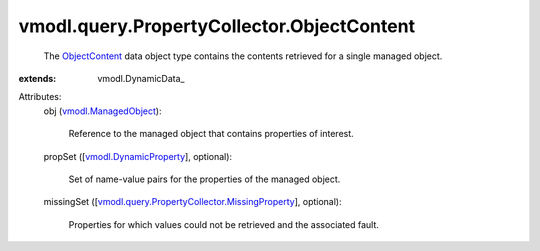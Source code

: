 
vmodl.query.PropertyCollector.ObjectContent
===========================================
  The `ObjectContent <vmodl/query/PropertyCollector/ObjectContent.rst>`_ data object type contains the contents retrieved for a single managed object.
:extends: vmodl.DynamicData_

Attributes:
    obj (`vmodl.ManagedObject <vim.ExtensibleManagedObject.rst>`_):

       Reference to the managed object that contains properties of interest.
    propSet ([`vmodl.DynamicProperty <vmodl/DynamicProperty.rst>`_], optional):

       Set of name-value pairs for the properties of the managed object.
    missingSet ([`vmodl.query.PropertyCollector.MissingProperty <vmodl/query/PropertyCollector/MissingProperty.rst>`_], optional):

       Properties for which values could not be retrieved and the associated fault.
